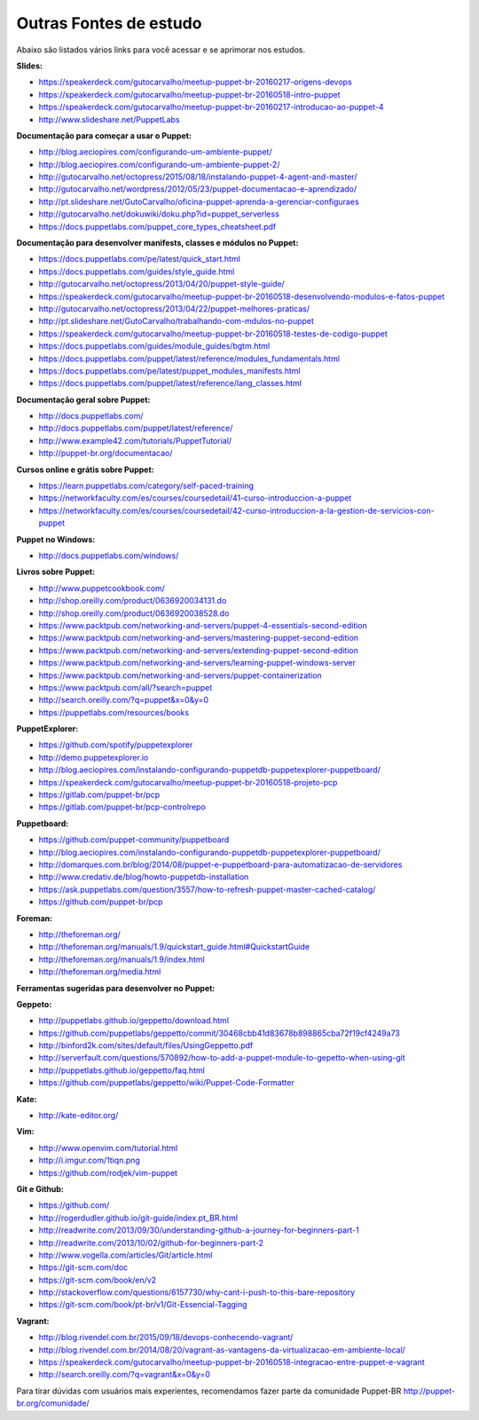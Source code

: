 Outras Fontes de estudo
===========================================

Abaixo são listados vários links para você acessar e se aprimorar nos estudos.


**Slides:**

* https://speakerdeck.com/gutocarvalho/meetup-puppet-br-20160217-origens-devops
* https://speakerdeck.com/gutocarvalho/meetup-puppet-br-20160518-intro-puppet
* https://speakerdeck.com/gutocarvalho/meetup-puppet-br-20160217-introducao-ao-puppet-4
* http://www.slideshare.net/PuppetLabs

**Documentação para começar a usar o Puppet:**

* http://blog.aeciopires.com/configurando-um-ambiente-puppet/
* http://blog.aeciopires.com/configurando-um-ambiente-puppet-2/
* http://gutocarvalho.net/octopress/2015/08/18/instalando-puppet-4-agent-and-master/
* http://gutocarvalho.net/wordpress/2012/05/23/puppet-documentacao-e-aprendizado/
* http://pt.slideshare.net/GutoCarvalho/oficina-puppet-aprenda-a-gerenciar-configuraes
* http://gutocarvalho.net/dokuwiki/doku.php?id=puppet_serverless
* https://docs.puppetlabs.com/puppet_core_types_cheatsheet.pdf

**Documentação para desenvolver manifests, classes e módulos no Puppet:**

* https://docs.puppetlabs.com/pe/latest/quick_start.html
* https://docs.puppetlabs.com/guides/style_guide.html
* http://gutocarvalho.net/octopress/2013/04/20/puppet-style-guide/
* https://speakerdeck.com/gutocarvalho/meetup-puppet-br-20160518-desenvolvendo-modulos-e-fatos-puppet
* http://gutocarvalho.net/octopress/2013/04/22/puppet-melhores-praticas/
* http://pt.slideshare.net/GutoCarvalho/trabalhando-com-mdulos-no-puppet
* https://speakerdeck.com/gutocarvalho/meetup-puppet-br-20160518-testes-de-codigo-puppet
* https://docs.puppetlabs.com/guides/module_guides/bgtm.html
* https://docs.puppetlabs.com/puppet/latest/reference/modules_fundamentals.html
* https://docs.puppetlabs.com/pe/latest/puppet_modules_manifests.html
* https://docs.puppetlabs.com/puppet/latest/reference/lang_classes.html

**Documentação geral sobre Puppet:**

* http://docs.puppetlabs.com/
* http://docs.puppetlabs.com/puppet/latest/reference/
* http://www.example42.com/tutorials/PuppetTutorial/
* http://puppet-br.org/documentacao/

.. raw:: pdf
 
 PageBreak
 
**Cursos online e grátis sobre Puppet:**

* https://learn.puppetlabs.com/category/self-paced-training
* https://networkfaculty.com/es/courses/coursedetail/41-curso-introduccion-a-puppet
* https://networkfaculty.com/es/courses/coursedetail/42-curso-introduccion-a-la-gestion-de-servicios-con-puppet

**Puppet no Windows:**

* http://docs.puppetlabs.com/windows/

**Livros sobre Puppet:**

* http://www.puppetcookbook.com/
* http://shop.oreilly.com/product/0636920034131.do
* http://shop.oreilly.com/product/0636920038528.do
* https://www.packtpub.com/networking-and-servers/puppet-4-essentials-second-edition
* https://www.packtpub.com/networking-and-servers/mastering-puppet-second-edition
* https://www.packtpub.com/networking-and-servers/extending-puppet-second-edition
* https://www.packtpub.com/networking-and-servers/learning-puppet-windows-server
* https://www.packtpub.com/networking-and-servers/puppet-containerization
* https://www.packtpub.com/all/?search=puppet
* http://search.oreilly.com/?q=puppet&x=0&y=0
* https://puppetlabs.com/resources/books

**PuppetExplorer:**

* https://github.com/spotify/puppetexplorer
* http://demo.puppetexplorer.io
* http://blog.aeciopires.com/instalando-configurando-puppetdb-puppetexplorer-puppetboard/
* https://speakerdeck.com/gutocarvalho/meetup-puppet-br-20160518-projeto-pcp
* https://gitlab.com/puppet-br/pcp
* https://gitlab.com/puppet-br/pcp-controlrepo

**Puppetboard:**

* https://github.com/puppet-community/puppetboard
* http://blog.aeciopires.com/instalando-configurando-puppetdb-puppetexplorer-puppetboard/
* http://domarques.com.br/blog/2014/08/puppet-e-puppetboard-para-automatizacao-de-servidores
* http://www.credativ.de/blog/howto-puppetdb-installation
* https://ask.puppetlabs.com/question/3557/how-to-refresh-puppet-master-cached-catalog/
* https://github.com/puppet-br/pcp

.. raw:: pdf
 
 PageBreak

**Foreman:**

* http://theforeman.org/
* http://theforeman.org/manuals/1.9/quickstart_guide.html#QuickstartGuide
* http://theforeman.org/manuals/1.9/index.html
* http://theforeman.org/media.html
 
**Ferramentas sugeridas para desenvolver no Puppet:**

**Geppeto:**

* http://puppetlabs.github.io/geppetto/download.html
* https://github.com/puppetlabs/geppetto/commit/30468cbb41d83678b898865cba72f19cf4249a73
* http://binford2k.com/sites/default/files/UsingGeppetto.pdf
* http://serverfault.com/questions/570892/how-to-add-a-puppet-module-to-gepetto-when-using-git
* http://puppetlabs.github.io/geppetto/faq.html
* https://github.com/puppetlabs/geppetto/wiki/Puppet-Code-Formatter

**Kate:**

* http://kate-editor.org/

**Vim:**

* http://www.openvim.com/tutorial.html
* http://i.imgur.com/1tiqn.png
* https://github.com/rodjek/vim-puppet

**Git e Github:**

* https://github.com/
* http://rogerdudler.github.io/git-guide/index.pt_BR.html
* http://readwrite.com/2013/09/30/understanding-github-a-journey-for-beginners-part-1
* http://readwrite.com/2013/10/02/github-for-beginners-part-2
* http://www.vogella.com/articles/Git/article.html
* https://git-scm.com/doc
* https://git-scm.com/book/en/v2
* http://stackoverflow.com/questions/6157730/why-cant-i-push-to-this-bare-repository
* https://git-scm.com/book/pt-br/v1/Git-Essencial-Tagging

**Vagrant:**

* http://blog.rivendel.com.br/2015/09/18/devops-conhecendo-vagrant/
* http://blog.rivendel.com.br/2014/08/20/vagrant-as-vantagens-da-virtualizacao-em-ambiente-local/
* https://speakerdeck.com/gutocarvalho/meetup-puppet-br-20160518-integracao-entre-puppet-e-vagrant
* http://search.oreilly.com/?q=vagrant&x=0&y=0

Para tirar dúvidas com usuários mais experientes, recomendamos fazer parte da comunidade Puppet-BR http://puppet-br.org/comunidade/
